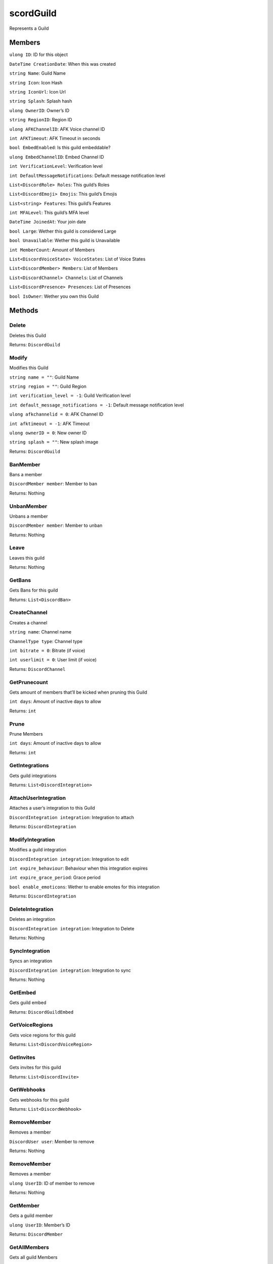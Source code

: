 scordGuild
============

Represents a Guild

Members
-------

``ulong ID``: ID for this object

``DateTime CreationDate``: When this was created

``string Name``: Guild Name

``string Icon``: Icon Hash

``string IconUrl``: Icon Url

``string Splash``: Splash hash

``ulong OwnerID``: Owner’s ID

``string RegionID``: Region ID

``ulong AFKChannelID``: AFK Voice channel ID

``int AFKTimeout``: AFK Timeout in seconds

``bool EmbedEnabled``: Is this guild embeddable?

``ulong EmbedChannelID``: Embed Channel ID

``int VerificationLevel``: Verification level

``int DefaultMessageNotifications``: Default message notification level

``List<DiscordRole> Roles``: This guild’s Roles

``List<DiscordEmoji> Emojis``: This guild’s Emojis

``List<string> Features``: This guild’s Features

``int MFALevel``: This guild’s MFA level

``DateTime JoinedAt``: Your join date

``bool Large``: Wether this guild is considered Large

``bool Unavailable``: Wether this guild is Unavailable

``int MemberCount``: Amount of Members

``List<DiscordVoiceState> VoiceStates``: List of Voice States

``List<DiscordMember> Members``: List of Members

``List<DiscordChannel> Channels``: List of Channels

``List<DiscordPresence> Presences``: List of Presences

``bool IsOwner``: Wether you own this Guild

Methods
-------

Delete
^^^^^^

Deletes this Guild

Returns: ``DiscordGuild``

Modify
^^^^^^

Modifies this Guild

``string name = ""``: Guild Name

``string region = ""``: Guild Region

``int verification_level = -1``: Guild Verification level

``int default_message_notifications = -1``: Default message notification
level

``ulong afkchannelid = 0``: AFK Channel ID

``int afktimeout = -1``: AFK Timeout

``ulong ownerID = 0``: New owner ID

``string splash = ""``: New splash image

Returns: ``DiscordGuild``

BanMember
^^^^^^^^^

Bans a member

``DiscordMember member``: Member to ban

Returns: Nothing

UnbanMember
^^^^^^^^^^^

Unbans a member

``DiscordMember member``: Member to unban

Returns: Nothing

Leave
^^^^^

Leaves this guild

Returns: Nothing

GetBans
^^^^^^^

Gets Bans for this guild

Returns: ``List<DiscordBan>``

CreateChannel
^^^^^^^^^^^^^

Creates a channel

``string name``: Channel name

``ChannelType type``: Channel type

``int bitrate = 0``: Bitrate (if voice)

``int userlimit = 0``: User limit (if voice)

Returns: ``DiscordChannel``

GetPrunecount
^^^^^^^^^^^^^

Gets amount of members that’ll be kicked when pruning this Guild

``int days``: Amount of inactive days to allow

Returns: ``int``

Prune
^^^^^

Prune Members

``int days``: Amount of inactive days to allow

Returns: ``int``

GetIntegrations
^^^^^^^^^^^^^^^

Gets guild integrations

Returns: ``List<DiscordIntegration>``

AttachUserIntegration
^^^^^^^^^^^^^^^^^^^^^

Attaches a user’s integration to this Guild

``DiscordIntegration integration``: Integration to attach

Returns: ``DiscordIntegration``

ModifyIntegration
^^^^^^^^^^^^^^^^^

Modifies a guild integration

``DiscordIntegration integration``: Integration to edit

``int expire_behaviour``: Behaviour when this integration expires

``int expire_grace_period``: Grace period

``bool enable_emoticons``: Wether to enable emotes for this integration

Returns: ``DiscordIntegration``

DeleteIntegration
^^^^^^^^^^^^^^^^^

Deletes an integration

``DiscordIntegration integration``: Integration to Delete

Returns: Nothing

SyncIntegration
^^^^^^^^^^^^^^^

Syncs an integration

``DiscordIntegration integration``: Integration to sync

Returns: Nothing

GetEmbed
^^^^^^^^

Gets guild embed

Returns: ``DiscordGuildEmbed``

GetVoiceRegions
^^^^^^^^^^^^^^^

Gets voice regions for this guild

Returns: ``List<DiscordVoiceRegion>``

GetInvites
^^^^^^^^^^

Gets invites for this guild

Returns: ``List<DiscordInvite>``

GetWebhooks
^^^^^^^^^^^

Gets webhooks for this guild

Returns: ``List<DiscordWebhook>``

RemoveMember
^^^^^^^^^^^^

Removes a member

``DiscordUser user``: Member to remove

Returns: Nothing

RemoveMember
^^^^^^^^^^^^

Removes a member

``ulong UserID``: ID of member to remove

Returns: Nothing

GetMember
^^^^^^^^^

Gets a guild member

``ulong UserID``: Member’s ID

Returns: ``DiscordMember``

GetAllMembers
^^^^^^^^^^^^^

Gets all guild Members

Returns: ``List<DiscordMember>``

ModifyMember
^^^^^^^^^^^^

Modifies a guild member

``ulong MemberID``: ID of member to edit

``string Nickname``: New Nickname

``List<DiscordRole> Roles``: New Roles

``bool Muted``: Wether this member has been muted in voice

``bool Deaf``: Wether this member has been deafened in voice

``ulong VoiceChannelID``: Voice channel to place this member in

Returns: Nothing

GetChannels
^^^^^^^^^^^

Gets guild’s Channels

Returns: ``List<DiscordChannel>``

ListMembers
^^^^^^^^^^^

Gets guild’s Members

``int limit``: Limit of members to return

``int after``: Index to begin from

Returns: ``List<DiscordMember>``

UpdateRole
^^^^^^^^^^

Updates role

``DiscordRole role``: Updated role object

Returns: Nothing

CreateRole
^^^^^^^^^^

Creates a new DiscordRole (modify this and run UpdateRole)

Returns: DiscordRole
